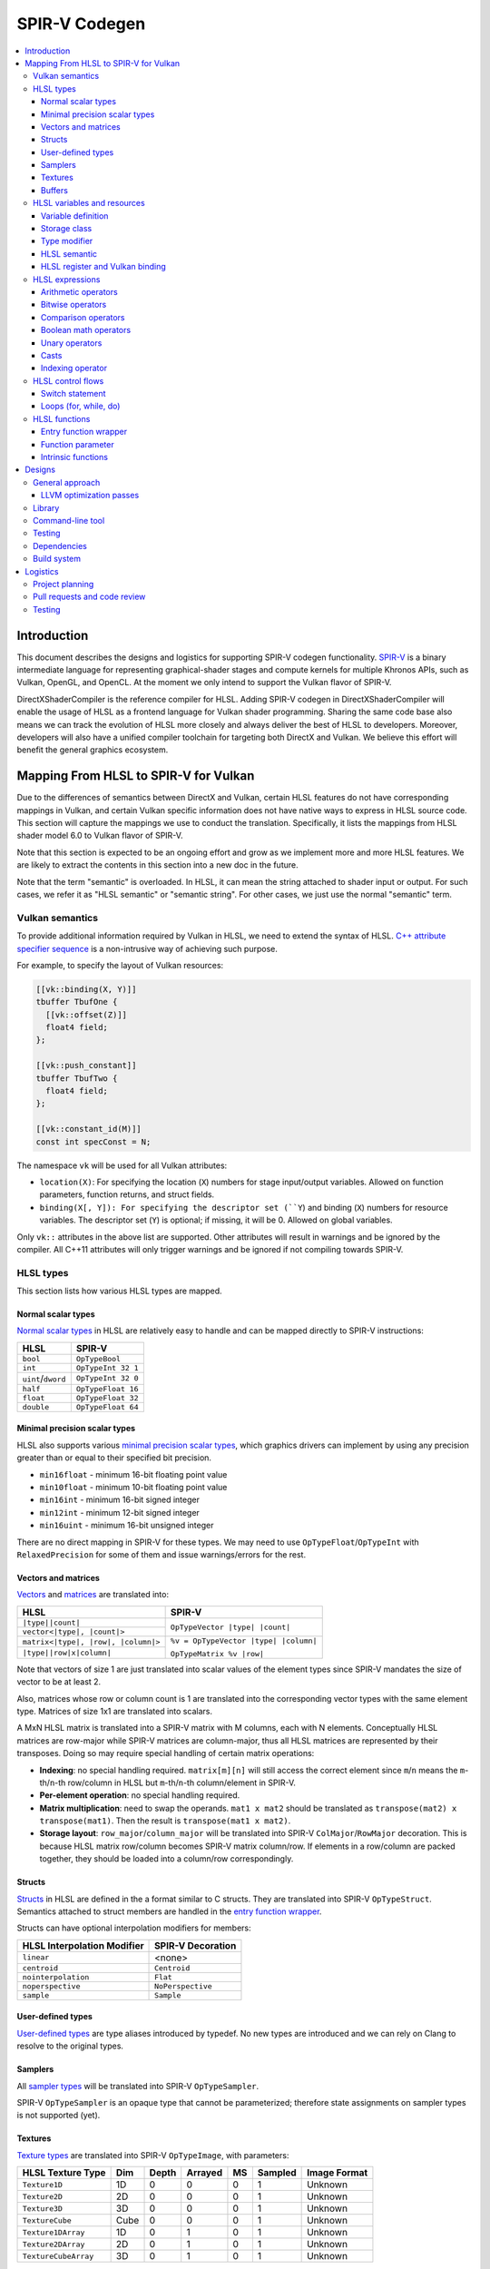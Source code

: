 ==============
SPIR-V Codegen
==============

.. contents::
   :local:
   :depth: 3

Introduction
============

This document describes the designs and logistics for supporting SPIR-V codegen
functionality. `SPIR-V <https://www.khronos.org/registry/spir-v/>`_ is a binary
intermediate language for representing graphical-shader stages and compute
kernels for multiple Khronos APIs, such as Vulkan, OpenGL, and OpenCL. At the
moment we only intend to support the Vulkan flavor of SPIR-V.

DirectXShaderCompiler is the reference compiler for HLSL. Adding SPIR-V codegen
in DirectXShaderCompiler will enable the usage of HLSL as a frontend language
for Vulkan shader programming. Sharing the same code base also means we can
track the evolution of HLSL more closely and always deliver the best of HLSL to
developers. Moreover, developers will also have a unified compiler toolchain for
targeting both DirectX and Vulkan. We believe this effort will benefit the
general graphics ecosystem.

Mapping From HLSL to SPIR-V for Vulkan
======================================

Due to the differences of semantics between DirectX and Vulkan, certain HLSL
features do not have corresponding mappings in Vulkan, and certain Vulkan
specific information does not have native ways to express in HLSL source code.
This section will capture the mappings we use to conduct the translation.
Specifically, it lists the mappings from HLSL shader model 6.0 to Vulkan flavor
of SPIR-V.

Note that this section is expected to be an ongoing effort and grow as we
implement more and more HLSL features. We are likely to extract the contents in
this section into a new doc in the future.

Note that the term "semantic" is overloaded. In HLSL, it can mean the string
attached to shader input or output. For such cases, we refer it as "HLSL
semantic" or "semantic string". For other cases, we just use the normal
"semantic" term.

Vulkan semantics
----------------

To provide additional information required by Vulkan in HLSL, we need to extend
the syntax of HLSL.
`C++ attribute specifier sequence <http://en.cppreference.com/w/cpp/language/attributes>`_
is a non-intrusive way of achieving such purpose.

For example, to specify the layout of Vulkan resources:

.. code:: hlsl

  [[vk::binding(X, Y)]]
  tbuffer TbufOne {
    [[vk::offset(Z)]]
    float4 field;
  };

  [[vk::push_constant]]
  tbuffer TbufTwo {
    float4 field;
  };

  [[vk::constant_id(M)]]
  const int specConst = N;

The namespace ``vk`` will be used for all Vulkan attributes:

- ``location(X)``: For specifying the location (``X``) numbers for stage
  input/output variables. Allowed on function parameters, function returns,
  and struct fields.
- ``binding(X[, Y]): For specifying the descriptor set (``Y``) and binding
  (``X``) numbers for resource variables. The descriptor set (``Y``) is
  optional; if missing, it will be 0. Allowed on global variables.

Only ``vk::`` attributes in the above list are supported. Other attributes will
result in warnings and be ignored by the compiler. All C++11 attributes will
only trigger warnings and be ignored if not compiling towards SPIR-V.

HLSL types
----------

This section lists how various HLSL types are mapped.

Normal scalar types
+++++++++++++++++++

`Normal scalar types <https://msdn.microsoft.com/en-us/library/windows/desktop/bb509646(v=vs.85).aspx>`_
in HLSL are relatively easy to handle and can be mapped directly to SPIR-V
instructions:

================== ==================
      HLSL               SPIR-V
================== ==================
``bool``           ``OpTypeBool``
``int``            ``OpTypeInt 32 1``
``uint``/``dword`` ``OpTypeInt 32 0``
``half``           ``OpTypeFloat 16``
``float``          ``OpTypeFloat 32``
``double``         ``OpTypeFloat 64``
================== ==================

Minimal precision scalar types
++++++++++++++++++++++++++++++

HLSL also supports various
`minimal precision scalar types <https://msdn.microsoft.com/en-us/library/windows/desktop/bb509646(v=vs.85).aspx>`_,
which graphics drivers can implement by using any precision greater than or
equal to their specified bit precision.

- ``min16float`` - minimum 16-bit floating point value
- ``min10float`` - minimum 10-bit floating point value
- ``min16int`` - minimum 16-bit signed integer
- ``min12int`` - minimum 12-bit signed integer
- ``min16uint`` - minimum 16-bit unsigned integer

There are no direct mapping in SPIR-V for these types. We may need to use
``OpTypeFloat``/``OpTypeInt`` with ``RelaxedPrecision`` for some of them and
issue warnings/errors for the rest.

Vectors and matrices
++++++++++++++++++++

`Vectors <https://msdn.microsoft.com/en-us/library/windows/desktop/bb509707(v=vs.85).aspx>`_
and `matrices <https://msdn.microsoft.com/en-us/library/windows/desktop/bb509623(v=vs.85).aspx>`_
are translated into:

+-------------------------------------+---------------------------------------+
|               HLSL                  |             SPIR-V                    |
+=====================================+=======================================+
| ``|type||count|``                   |                                       |
+-------------------------------------+  ``OpTypeVector |type| |count|``      |
| ``vector<|type|, |count|>``         |                                       |
+-------------------------------------+---------------------------------------+
| ``matrix<|type|, |row|, |column|>`` | ``%v = OpTypeVector |type| |column|`` |
+-------------------------------------+                                       |
| ``|type||row|x|column|``            | ``OpTypeMatrix %v |row|``             |
+-------------------------------------+---------------------------------------+

Note that vectors of size 1 are just translated into scalar values of the
element types since SPIR-V mandates the size of vector to be at least 2.

Also, matrices whose row or column count is 1 are translated into the
corresponding vector types with the same element type. Matrices of size 1x1 are
translated into scalars.

A MxN HLSL matrix is translated into a SPIR-V matrix with M columns, each with
N elements. Conceptually HLSL matrices are row-major while SPIR-V matrices are
column-major, thus all HLSL matrices are represented by their transposes.
Doing so may require special handling of certain matrix operations:

- **Indexing**: no special handling required. ``matrix[m][n]`` will still access
  the correct element since ``m``/``n`` means the ``m``-th/``n``-th row/column
  in HLSL but ``m``-th/``n``-th column/element in SPIR-V.
- **Per-element operation**: no special handling required.
- **Matrix multiplication**: need to swap the operands. ``mat1 x mat2`` should
  be translated as ``transpose(mat2) x transpose(mat1)``. Then the result is
  ``transpose(mat1 x mat2)``.
- **Storage layout**: ``row_major``/``column_major`` will be translated into
  SPIR-V ``ColMajor``/``RowMajor`` decoration. This is because HLSL matrix
  row/column becomes SPIR-V matrix column/row. If elements in a row/column are
  packed together, they should be loaded into a column/row correspondingly.

Structs
+++++++

`Structs <https://msdn.microsoft.com/en-us/library/windows/desktop/bb509668(v=vs.85).aspx>`_
in HLSL are defined in the a format similar to C structs. They are translated
into SPIR-V ``OpTypeStruct``. Semantics attached to struct members are handled
in the `entry function wrapper`_.

Structs can have optional interpolation modifiers for members:

=========================== =================
HLSL Interpolation Modifier SPIR-V Decoration
=========================== =================
``linear``                  <none>
``centroid``                ``Centroid``
``nointerpolation``         ``Flat``
``noperspective``           ``NoPerspective``
``sample``                  ``Sample``
=========================== =================

User-defined types
++++++++++++++++++

`User-defined types <https://msdn.microsoft.com/en-us/library/windows/desktop/bb509702(v=vs.85).aspx>`_
are type aliases introduced by typedef. No new types are introduced and we can
rely on Clang to resolve to the original types.

Samplers
++++++++

All `sampler types <https://msdn.microsoft.com/en-us/library/windows/desktop/bb509644(v=vs.85).aspx>`_
will be translated into SPIR-V ``OpTypeSampler``.

SPIR-V ``OpTypeSampler`` is an opaque type that cannot be parameterized;
therefore state assignments on sampler types is not supported (yet).

Textures
++++++++

`Texture types <https://msdn.microsoft.com/en-us/library/windows/desktop/bb509700(v=vs.85).aspx>`_
are translated into SPIR-V ``OpTypeImage``, with parameters:

====================   ==== ===== ======= == ======= ============
HLSL Texture Type      Dim  Depth Arrayed MS Sampled Image Format
====================   ==== ===== ======= == ======= ============
``Texture1D``          1D    0       0    0    1       Unknown
``Texture2D``          2D    0       0    0    1       Unknown
``Texture3D``          3D    0       0    0    1       Unknown
``TextureCube``        Cube  0       0    0    1       Unknown
``Texture1DArray``     1D    0       1    0    1       Unknown
``Texture2DArray``     2D    0       1    0    1       Unknown
``TextureCubeArray``   3D    0       1    0    1       Unknown
====================   ==== ===== ======= == ======= ============

The meanings of the headers in the above table is explained in ``OpTypeImage``
of the SPIR-V spec.

Buffers
+++++++

[TODO]

HLSL variables and resources
----------------------------

This section lists how various HLSL variables and resources are mapped.

Variable definition
+++++++++++++++++++

Variables are defined in HLSL using the following
`syntax <https://msdn.microsoft.com/en-us/library/windows/desktop/bb509706(v=vs.85).aspx>`_
rules::

  [StorageClass] [TypeModifier] Type Name[Index]
      [: Semantic]
      [: Packoffset]
      [: Register];
      [Annotations]
      [= InitialValue]

Storage class
+++++++++++++

Normal local variables (without any modifier) will be placed in the ``Function``
SPIR-V storage class.

``static``
~~~~~~~~~~

- Global variables with ``static`` modifier will be placed in the ``Private``
  SPIR-V storage class. Initalizers of such global variables will be translated
  into SPIR-V ``OpVariable`` initializers if possible; otherwise, they will be
  initialized at the very beginning of the entry function wrapper using SPIR-V
  ``OpStore``.
- Local variables with ``static`` modifier will also be placed in the
  ``Private`` SPIR-V storage class. initializers of such local variables will
  also be translated into SPIR-V ``OpVariable`` initializers if possible;
  otherwise, they will be initialized at the very beginning of the enclosing
  function. To make sure that such a local variable is only initialized once,
  a second boolean variable of the ``Private`` SPIR-V storage class will be
  generated to mark its initialization status.

Type modifier
+++++++++++++

[TODO]

HLSL semantic
+++++++++++++

Direct3D uses HLSL "`semantics <https://msdn.microsoft.com/en-us/library/windows/desktop/bb509647(v=vs.85).aspx>`_"
to compose and match the interfaces between subsequent stages. These semantic
strings can appear after struct members, function parameters and return
values. E.g.,

.. code:: hlsl

  struct VSInput {
    float4 pos  : POSITION;
    float3 norm : NORMAL;
  };

  float4 VSMain(in  VSInput input,
                in  float4  tex   : TEXCOORD,
                out float4  pos   : SV_Position) : TEXCOORD {
    pos = input.pos;
    return tex;
  }

In contrary, Vulkan stage input and output interface matching is via explicit
``Location`` numbers. Details can be found `here <https://www.khronos.org/registry/vulkan/specs/1.0-wsi_extensions/html/vkspec.html#interfaces-iointerfaces>`_.

To translate HLSL to SPIR-V for Vulkan, semantic strings need to be mapped to
Vulkan ``Location`` numbers properly. This can be done either explicitly via
information provided by the developer or implicitly by the compiler.

Explicit ``Location`` number assignment in source code
~~~~~~~~~~~~~~~~~~~~~~~~~~~~~~~~~~~~~~~~~~~~~~~~~~~~~~

``[[vk::location(X)]]`` can be attached to the entities where semantic are
allowed to attach (struct fields, function parameters, and function returns).
For the above exmaple we can have:

.. code:: hlsl

  struct VSInput {
    [[vk::location(0)]] float4 pos  : POSITION;
    [[vk::location(1)]] float3 norm : NORMAL;
  };

  [[vk::location(1)]]
  float4 VSMain(in  VSInput input,
                [[vk::location(2)]]
                in  float4  tex     : TEXCOORD,
                out float4  pos     : SV_Position) : TEXCOORD {
    pos = input.pos;
    return tex;
  }

In the above, input ``POSITION``, ``NORMAL``, and ``TEXCOORD`` will be mapped to
``Location`` 0, 1, and 2, respectively, and output ``TEXCOORD`` will be mapped
to ``Location`` 1.

[TODO] Another explicit way: using command-line options

Please note that the compiler does prohibits mixing the explicit and implicit
approach for the same SigPoint to avoid complexity and fallibility. However,
for a certain shader stage, one SigPoint using the explicit approach while the
other adopting the implicit approach is permitted.

Implicit ``Location`` number assignment
~~~~~~~~~~~~~~~~~~~~~~~~~~~~~~~~~~~~~~~

Without hints from the developer, the compiler will try its best to map
semantics to ``Location`` numbers. However, there is no single rule for this
mapping; semantic strings should be handled case by case.

Firstly, under certain `SigPoints <https://github.com/Microsoft/DirectXShaderCompiler/blob/master/docs/DXIL.rst#hlsl-signatures-and-semantics>`_,
some system-value (SV) semantic strings will be translated into SPIR-V
``BuiltIn`` decorations:

+----------------------+----------+--------------------+-----------------------+
| HLSL Semantic        | SigPoint | SPIR-V ``BuiltIn`` | SPIR-V Execution Mode |
+======================+==========+====================+=======================+
|                      | VSOut    | ``Position``       | N/A                   |
| SV_Position          +----------+--------------------+-----------------------+
|                      | PSIn     | ``FragCoord``      | N/A                   |
+----------------------+----------+--------------------+-----------------------+
| SV_VertexID          | VSIn     | ``VertexIndex``    | N/A                   |
+----------------------+----------+--------------------+-----------------------+
| SV_InstanceID        | VSIn     | ``InstanceIndex``  | N/A                   |
+----------------------+----------+--------------------+-----------------------+
| SV_Depth             | PSOut    | ``FragDepth``      | N/A                   |
+----------------------+----------+--------------------+-----------------------+
| SV_DepthGreaterEqual | PSOut    | ``FragDepth``      | ``DepthGreater``      |
+----------------------+----------+--------------------+-----------------------+
| SV_DepthLessEqual    | PSOut    | ``FragDepth``      | ``DepthLess``         |
+----------------------+----------+--------------------+-----------------------+

[TODO] add other SV semantic strings in the above

For entities (function parameters, function return values, struct fields) with
the above SV semantic strings attached, SPIR-V variables of the
``Input``/``Output`` storage class will be created. They will have the
corresponding SPIR-V ``Builtin``  decorations according to the above table.

SV semantic strings not translated into SPIR-V BuiltIn decorations will be
handled similarly as non-SV (arbitrary) semantic strings: a SPIR-V variable
of the ``Input``/``Output`` storage class will be created for each entity with
such semantic string. Then sort all semantic strings alphabetically, and assign
``Location`` numbers sequentially to each SPIR-V variable. Note that this means
flattening all structs if structs are used as function parameters or returns.

There is an exception to the above rule for SV_Target[N]. It will always be
mapped to ``Location`` number N.

HLSL register and Vulkan binding
++++++++++++++++++++++++++++++++

In shaders for DirectX, resources are accessed via registers; while in shaders
for Vulkan, it is done via descriptor set and binding numbers. The developer
can explicitly annotate variables in HLSL to specify descriptor set and binding
numbers, or leave it to the compiler to derive implicitly from registers.
The explicit way has precedence over the implicit way. However, a mix of both
way is not allowed (yet).

Explicit descriptor set and binding number assignment
~~~~~~~~~~~~~~~~~~~~~~~~~~~~~~~~~~~~~~~~~~~~~~~~~~~~~

``[[vk::binding(X[, Y])]]`` can be attached to global variables to specify the
descriptor set ``Y`` and binding ``X``. The descriptor set number is optional;
if missing, it will be zero.

Implicit descriptor set and binding number assignment
~~~~~~~~~~~~~~~~~~~~~~~~~~~~~~~~~~~~~~~~~~~~~~~~~~~~~

Without explicit annotations, the compiler will try to deduce descriptor set and
binding numbers in the following way:

If there is ``:register(xX, spaceY)`` specified for the given global variable,
the corresponding resource will be assigned to descriptor set ``Y`` and binding
number ``X``, regardless the resource type `x`. (Note that this can cause
reassignment of the same set and binding number pair. TODO)

If there is no register specification, the corresponding resource will be
assigned to the next available binding number, starting from 0, in descriptor
set #0.

HLSL expressions
----------------

Unless explicitly noted, matrix per-element operations will be conducted on
each component vector and then collected into the result matrix. The following
sections lists the SPIR-V opcodes for scalars and vectors.

Arithmetic operators
++++++++++++++++++++

`Arithmetic operators <https://msdn.microsoft.com/en-us/library/windows/desktop/bb509631(v=vs.85).aspx#Additive_and_Multiplicative_Operators>`_
(``+``, ``-``, ``*``, ``/``, ``%``) are translated into their corresponding
SPIR-V opcodes according to the following table.

+-------+-----------------------------+-------------------------------+--------------------+
|       | (Vector of) Signed Integers | (Vector of) Unsigned Integers | (Vector of) Floats |
+=======+=============================+===============================+====================+
| ``+`` |                         ``OpIAdd``                          |     ``OpFAdd``     |
+-------+-------------------------------------------------------------+--------------------+
| ``-`` |                         ``OpISub``                          |     ``OpFSub``     |
+-------+-------------------------------------------------------------+--------------------+
| ``*`` |                         ``OpIMul``                          |     ``OpFMul``     |
+-------+-----------------------------+-------------------------------+--------------------+
| ``/`` |    ``OpSDiv``               |       ``OpUDiv``              |     ``OpFDiv``     |
+-------+-----------------------------+-------------------------------+--------------------+
| ``%`` |    ``OpSRem``               |       ``OpUMod``              |     ``OpFRem``     |
+-------+-----------------------------+-------------------------------+--------------------+

Note that for modulo operation, SPIR-V has two sets of instructions: ``Op*Rem``
and ``Op*Mod``. For ``Op*Rem``, the sign of a non-0 result comes from the first
operand; while for ``Op*Mod``, the sign of a non-0 result comes from the second
operand. HLSL doc does not mandate which set of instructions modulo operations
should be translated into; it only says "the % operator is defined only in cases
where either both sides are positive or both sides are negative." So technically
it's undefined behavior to use the modulo operation with operands of different
signs. But considering HLSL's C heritage and the behavior of Clang frontend, we
translate modulo operators into ``Op*Rem`` (there is no ``OpURem``).

For multiplications of float vectors and float scalars, the dedicated SPIR-V
operation ``OpVectorTimesScalar`` will be used. Similarly, for multiplications
of float matrices and float scalars, ``OpMatrixTimesScalar`` will be generated.

Bitwise operators
+++++++++++++++++

`Bitwise operators <https://msdn.microsoft.com/en-us/library/windows/desktop/bb509631(v=vs.85).aspx#Bitwise_Operators>`_
(``~``, ``&``, ``|``, ``^``, ``<<``, ``>>``) are translated into their
corresponding SPIR-V opcodes according to the following table.

+--------+-----------------------------+-------------------------------+
|        | (Vector of) Signed Integers | (Vector of) Unsigned Integers |
+========+=============================+===============================+
| ``~``  |                         ``OpNot``                           |
+--------+-------------------------------------------------------------+
| ``&``  |                      ``OpBitwiseAnd``                       |
+--------+-------------------------------------------------------------+
| ``|``  |                      ``OpBitwiseOr``                        |
+--------+-----------------------------+-------------------------------+
| ``^``  |                      ``OpBitwiseXor``                       |
+--------+-----------------------------+-------------------------------+
| ``<<`` |                   ``OpShiftLeftLogical``                    |
+--------+-----------------------------+-------------------------------+
| ``>>`` | ``OpShiftRightArithmetic``  | ``OpShiftRightLogical``       |
+--------+-----------------------------+-------------------------------+

Comparison operators
++++++++++++++++++++

`Comparison operators <https://msdn.microsoft.com/en-us/library/windows/desktop/bb509631(v=vs.85).aspx#Comparison_Operators>`_
(``<``, ``<=``, ``>``, ``>=``, ``==``, ``!=``) are translated into their
corresponding SPIR-V opcodes according to the following table.

+--------+-----------------------------+-------------------------------+------------------------------+
|        | (Vector of) Signed Integers | (Vector of) Unsigned Integers |     (Vector of) Floats       |
+========+=============================+===============================+==============================+
| ``<``  |  ``OpSLessThan``            |  ``OpULessThan``              |  ``OpFOrdLessThan``          |
+--------+-----------------------------+-------------------------------+------------------------------+
| ``<=`` |  ``OpSLessThanEqual``       |  ``OpULessThanEqual``         |  ``OpFOrdLessThanEqual``     |
+--------+-----------------------------+-------------------------------+------------------------------+
| ``>``  |  ``OpSGreaterThan``         |  ``OpUGreaterThan``           |  ``OpFOrdGreaterThan``       |
+--------+-----------------------------+-------------------------------+------------------------------+
| ``>=`` |  ``OpSGreaterThanEqual``    |  ``OpUGreaterThanEqual``      |  ``OpFOrdGreaterThanEqual``  |
+--------+-----------------------------+-------------------------------+------------------------------+
| ``==`` |                     ``OpIEqual``                            |  ``OpFOrdEqual``             |
+--------+-------------------------------------------------------------+------------------------------+
| ``!=`` |                     ``OpINotEqual``                         |  ``OpFOrdNotEqual``          |
+--------+-------------------------------------------------------------+------------------------------+

Note that for comparison of (vectors of) floats, SPIR-V has two sets of
instructions: ``OpFOrd*``, ``OpFUnord*``. We translate into ``OpFOrd*`` ones.

Boolean math operators
++++++++++++++++++++++

`Boolean match operators <https://msdn.microsoft.com/en-us/library/windows/desktop/bb509631(v=vs.85).aspx#Boolean_Math_Operators>`_
(``&&``, ``||``, ``?:``) are translated into their corresponding SPIR-V opcodes
according to the following table.

+--------+----------------------+
|        | (Vector of) Booleans |
+========+======================+
| ``&&`` |  ``OpLogicalAnd``    |
+--------+----------------------+
| ``||`` |  ``OpLogicalOr``     |
+--------+----------------------+
| ``?:`` |  ``OpSelect``        |
+--------+----------------------+

Please note that "unlike short-circuit evaluation of ``&&``, ``||``, and ``?:``
in C, HLSL expressions never short-circuit an evaluation because they are vector
operations. All sides of the expression are always evaluated."

Unary operators
+++++++++++++++

For `unary operators <https://msdn.microsoft.com/en-us/library/windows/desktop/bb509631(v=vs.85).aspx#Unary_Operators>`_:

- ``!`` is translated into ``OpLogicalNot``. Parsing will gurantee the operands
  are of boolean types by inserting necessary casts.
- ``+`` requires no additional SPIR-V instructions.
- ``-`` is translated into ``OpSNegate`` and ``OpFNegate`` for (vectors of)
  integers and floats, respectively.

Casts
+++++

Casting between (vectors) of scalar types is translated according to the following table:

+------------+-------------------+-------------------+-------------------+-------------------+
| From \\ To |        Bool       |       SInt        |      UInt         |       Float       |
+============+===================+===================+===================+===================+
|   Bool     |       no-op       |                 select between one and zero               |
+------------+-------------------+-------------------+-------------------+-------------------+
|   SInt     |                   |     no-op         |  ``OpBitcast``    | ``OpConvertSToF`` |
+------------+                   +-------------------+-------------------+-------------------+
|   UInt     | compare with zero |   ``OpBitcast``   |      no-op        | ``OpConvertUToF`` |
+------------+                   +-------------------+-------------------+-------------------+
|   Float    |                   | ``OpConvertFToS`` | ``OpConvertFToU`` |      no-op        |
+------------+-------------------+-------------------+-------------------+-------------------+

Indexing operator
+++++++++++++++++

The ``[]`` operator can also be used to access elements in a matrix or vector.
A matrix whose row and/or column count is 1 will be translated into a vector or
scalar. If a variable is used as the index for the dimension whose count is 1,
that variable will be ignored in the generated SPIR-V code. This is because
out-of-bound indexing triggers undefined behavior anyway. For example, for a
1xN matrix ``mat``, ``mat[index][0]`` will be translated into
``OpAccessChain ... %mat %uint_0``. Similarly, variable index into a size 1
vector will also be ignored and the only element will be always returned.

HLSL control flows
------------------

This section lists how various HLSL control flows are mapped.

Switch statement
++++++++++++++++

HLSL `switch statements <https://msdn.microsoft.com/en-us/library/windows/desktop/bb509669(v=vs.85).aspx>`_
are translated into SPIR-V using:

- **OpSwitch**: if (all case values are integer literals or constant integer
  variables) and (no attribute or the ``forcecase`` attribute is specified)
- **A series of if statements**: for all other scenarios (e.g., when
  ``flatten``, ``branch``, or ``call`` attribute is specified)

Loops (for, while, do)
++++++++++++++++++++++

HLSL `for statements <https://msdn.microsoft.com/en-us/library/windows/desktop/bb509602(v=vs.85).aspx>`_,
`while statements <https://msdn.microsoft.com/en-us/library/windows/desktop/bb509708(v=vs.85).aspx>`_,
and `do statements <https://msdn.microsoft.com/en-us/library/windows/desktop/bb509593(v=vs.85).aspx>`_
are translated into SPIR-V by constructing all necessary basic blocks and using
``OpLoopMerge`` to organize as structured loops.

The HLSL attributes for these statements are translated into SPIR-V loop control
masks according to the following table:

+-------------------------+--------------------------------------------------+
|   HLSL loop attribute   |            SPIR-V Loop Control Mask              |
+=========================+==================================================+
|        ``unroll(x)``    |                ``Unroll``                        |
+-------------------------+--------------------------------------------------+
|         ``loop``        |              ``DontUnroll``                      |
+-------------------------+--------------------------------------------------+
|        ``fastopt``      |              ``DontUnroll``                      |
+-------------------------+--------------------------------------------------+
| ``allow_uav_condition`` |           Currently Unimplemented                |
+-------------------------+--------------------------------------------------+

HLSL functions
--------------

All functions reachable from the entry-point function will be translated into
SPIR-V code. Functions not reachable from the entry-point function will be
ignored.

Entry function wrapper
++++++++++++++++++++++

HLSL entry functions takes in parameters and returns values. These parameters
and return values can have semantics attached or if they are struct type,
the struct fields can have semantics attached. However, in Vulkan, the entry
function must be of the ``void(void)`` signature. To handle this difference,
for a given entry function ``main``, we will emit a wrapper function for it.

The wrapper function will take the name of the source code entry function,
while the source code entry function will have its name prefixed with "src.".
The wrapper function reads in stage input/builtin variables created according
to semantics and groups them into composites meeting the requirements of the
source code entry point. Then the wrapper calls the source code entry point.
The return value is extracted and components of it will be written to stage
output/builtin variables created according to semantics. For example:


.. code:: hlsl

  // HLSL source code

  struct S {
    bool a : A;
    uint2 b: B;
    float2x3 c: C;
  };

  struct T {
    S x;
    int y: D;
  };

  T main(T input) {
    return input;
  }


.. code:: spirv

  ; SPIR-V code

  %in_var_A = OpVariable %_ptr_Input_bool Input
  %in_var_B = OpVariable %_ptr_Input_v2uint Input
  %in_var_C = OpVariable %_ptr_Input_mat2v3float Input
  %in_var_D = OpVariable %_ptr_Input_int Input

  %out_var_A = OpVariable %_ptr_Output_bool Output
  %out_var_B = OpVariable %_ptr_Output_v2uint Output
  %out_var_C = OpVariable %_ptr_Output_mat2v3float Output
  %out_var_D = OpVariable %_ptr_Output_int Output

  ; Wrapper function starts

  %main    = OpFunction %void None {{%\d+}}
  {{%\d+}} = OpLabel

  %param_var_input = OpVariable %_ptr_Function_T Function

  ; Load stage input variables and group into the expected composite

  [[inA:%\d+]]     = OpLoad %bool %in_var_A
  [[inB:%\d+]]     = OpLoad %v2uint %in_var_B
  [[inC:%\d+]]     = OpLoad %mat2v3float %in_var_C
  [[inS:%\d+]]     = OpCompositeConstruct %S [[inA]] [[inB]] [[inC]]
  [[inD:%\d+]]     = OpLoad %int %in_var_D
  [[inT:%\d+]]     = OpCompositeConstruct %T [[inS]] [[inD]]
                     OpStore %param_var_input [[inT]]

  [[ret:%\d+]]  = OpFunctionCall %T %src_main %param_var_input

  ; Extract component values from the composite and store into stage output variables

  [[outS:%\d+]] = OpCompositeExtract %S [[ret]] 0
  [[outA:%\d+]] = OpCompositeExtract %bool [[outS]] 0
                  OpStore %out_var_A [[outA]]
  [[outB:%\d+]] = OpCompositeExtract %v2uint [[outS]] 1
                  OpStore %out_var_B [[outB]]
  [[outC:%\d+]] = OpCompositeExtract %mat2v3float [[outS]] 2
                  OpStore %out_var_C [[outC]]
  [[outD:%\d+]] = OpCompositeExtract %int [[ret]] 1
                  OpStore %out_var_D [[outD]]

  OpReturn
  OpFunctionEnd

  ; Source code entry point starts

  %src_main = OpFunction %T None ...

In this way, we can concentrate all stage input/output/builtin variable
manipulation in the wrapper function and handle the source code entry function
just like other nomal functions.

Function parameter
++++++++++++++++++

For a function ``f`` which has a parameter of type ``T``, the generated SPIR-V
signature will use type ``T*`` for the parameter. At every call site of ``f``,
additional local variables will be allocated to hold the actual arguments.
The local variables are passed in as direct function arguments. For example:

.. code:: hlsl

  // HLSL source code

  float4 f(float a, int b) { ... }

  void caller(...) {
    ...
    float4 result = f(...);
    ...
  }

.. code:: spirv

  ; SPIR-V code

                ...
  %i32PtrType = OpTypePointer Function %int
  %f32PtrType = OpTypePointer Function %float
      %fnType = OpTypeFunction %v4float %f32PtrType %i32PtrType
                ...

           %f = OpFunction %v4float None %fnType
           %a = OpFunctionParameter %f32PtrType
           %b = OpFunctionParameter %i32PtrType
                ...

      %caller = OpFunction ...
                ...
     %aAlloca = OpVariable %_ptr_Function_float Function
     %bAlloca = OpVariable %_ptr_Function_int Function
                ...
                OpStore %aAlloca ...
                OpStore %bAlloca ...
      %result = OpFunctioncall %v4float %f %aAlloca %bAlloca
                ...

This approach gives us unified handling of function parameters and local
variables: both of them are accessed via load/store instructions.

Intrinsic functions
+++++++++++++++++++

The following intrinsic HLSL functions are currently supported:

- ``dot`` : performs dot product of two vectors, each containing floats or
  integers. If the two parameters are vectors of floats, we use SPIR-V's
  ``OpDot`` instruction to perform the translation. If the two parameters are
  vectors of integers, we multiply corresponding vector elementes using
  ``OpIMul`` and accumulate the results using ``OpIAdd`` to compute the dot
  product.
- ``all``: returns true if all components of the given scalar, vector, or
  matrix are true. Performs conversions to boolean where necessary. Uses SPIR-V
  ``OpAll`` for scalar arguments and vector arguments. For matrix arguments,
  performs ``OpAll`` on each row, and then again on the vector containing the
  results of all rows.
- ``any``: returns true if any component of the given scalar, vector, or matrix
  is true. Performs conversions to boolean where necessary. Uses SPIR-V
  ``OpAny`` for scalar arguments and vector arguments. For matrix arguments,
  performs ``OpAny`` on each row, and then again on the vector containing the
  results of all rows.
- ``asfloat``: converts the component type of a scalar/vector/matrix from float,
  uint, or int into float. Uses ``OpBitcast``. This method currently does not
  support taking non-float matrix arguments.
- ``asint``: converts the component type of a scalar/vector/matrix from float or
  uint into int. Uses ``OpBitcast``. This method currently does not support
  conversion into integer matrices.
- ``asuint``: converts the component type of a scalar/vector/matrix from float
  or int into uint. Uses ``OpBitcast``. This method currently does not support
  conversion into unsigned integer matrices.

- Using SPIR-V Extended Instructions for GLSL: the following intrinsic HLSL
functions are translated using their equivalent instruction in the
`GLSL extended instruction set <https://www.khronos.org/registry/spir-v/specs/1.0/GLSL.std.450.html>`_.

+-----------------------------+-----------------------------------------------------+
|   HLSL intrinsic function   |               GLSL Extended Instruction             |
+=============================+=====================================================+
|        ``abs``              |   ``SAbs`` for ints, and ``FAbs`` for floats        |
+-----------------------------+-----------------------------------------------------+
|        ``acos``             |                       ``Acos``                      |
+-----------------------------+-----------------------------------------------------+
|        ``asin``             |                       ``Asin``                      |
+-----------------------------+-----------------------------------------------------+
|        ``atan``             |                       ``Atan``                      |
+-----------------------------+-----------------------------------------------------+
|        ``ceil``             |                       ``Ceil``                      |
+-----------------------------+-----------------------------------------------------+
|        ``cos``              |                       ``Cos``                       |
+-----------------------------+-----------------------------------------------------+
|        ``cosh``             |                       ``Cosh``                      |
+-----------------------------+-----------------------------------------------------+
|       ``degrees``           |                      ``Degrees``                    |
+-----------------------------+-----------------------------------------------------+
|       ``radians``           |                      ``Radian``                     |
+-----------------------------+-----------------------------------------------------+
|    ``determinant``          |                   ``Determinant``                   |
+-----------------------------+-----------------------------------------------------+
|        ``exp``              |                       ``Exp``                       |
+-----------------------------+-----------------------------------------------------+
|        ``exp2``             |                       ``exp2``                      |
+-----------------------------+-----------------------------------------------------+
|        ``floor``            |                       ``Floor``                     |
+-----------------------------+-----------------------------------------------------+
|      ``length``             |                     ``Length``                      |
+-----------------------------+-----------------------------------------------------+
|        ``log``              |                       ``Log``                       |
+-----------------------------+-----------------------------------------------------+
|        ``log2``             |                       ``Log2``                      |
+-----------------------------+-----------------------------------------------------+
|     ``normalize``           |                   ``Normalize``                     |
+-----------------------------+-----------------------------------------------------+
|        ``round``            |                      ``Round``                      |
+-----------------------------+-----------------------------------------------------+
|       ``rsqrt``             |                  ``InverseSqrt``                    |
+-----------------------------+-----------------------------------------------------+
|       ``sign``              |   ``SSign`` for ints, and ``FSign`` for floats      |
+-----------------------------+-----------------------------------------------------+
|        ``sin``              |                       ``Sin``                       |
+-----------------------------+-----------------------------------------------------+
|        ``sinh``             |                       ``Sinh``                      |
+-----------------------------+-----------------------------------------------------+
|        ``tan``              |                       ``Tan``                       |
+-----------------------------+-----------------------------------------------------+
|        ``tanh``             |                       ``Tanh``                      |
+-----------------------------+-----------------------------------------------------+
|        ``sqrt``             |                       ``Sqrt``                      |
+-----------------------------+-----------------------------------------------------+
|       ``trunc``             |                      ``Trunc``                      |
+-----------------------------+-----------------------------------------------------+

Designs
=======

Various designs are driven by technical considerations together with the
following guidelines for good citizenship within DirectXShaderCompiler:

- Conduct minimal changes to existing interfaces and libraries
- Perfer less intrusive solutions

General approach
----------------

The general approach is to translate frontend AST directly into SPIR-V binary.
We choose this approach considering that

- Frontend AST is much more higher-level than DXIL. For example,
  `DXIL scalarized vectors <https://github.com/Microsoft/DirectXShaderCompiler/blob/master/docs/DXIL.rst#vectors>`_
  but SPIR-V has native support.
- DXIL has widely different semantics than Vulkan flavor of SPIR-V. For example,
  `structured control flow is not preserved in DXIL <https://github.com/Microsoft/DirectXShaderCompiler/blob/master/docs/DXIL.rst#control-flow-restrictions>`_
  but SPIR-V for Vulkan requires it.
- Frontend AST perserves the information in the source code better.
- Also, the right place to generate error messages is in Clang's semantic
  analysis step, which is when the compiler is still processing the AST.

Therefore, it is easier to go from frontend AST to SPIR-V than from DXIL since
we do not need to rediscover certain information.

LLVM optimization passes
++++++++++++++++++++++++

Translating frontend AST directly into SPIR-V binary precludes the usage of
existing LLVM optimization passes. This is expected since there are also subtle
semantics differences between SPIR-V and LLVM IR. Certain concepts in SPIR-V
do not have direct corresponding representation in LLVM IR and there are no
existing translation schemes handling the differences. Using vanilla LLVM
optimization passes will likely violate the requirements of SPIR-V and results
in invalid SPIR-V modules.

Instead, optimizations are available in the
`SPIRV-Tools <https://github.com/KhronosGroup/SPIRV-Tools>`_ project.

Library
-------

On the library side, this means introducing a new ``ASTFrontendAction`` and a
SPIR-V module builder.  The new frontend action will traverse the AST and call
the SPIR-V module builder to construct SPIR-V words. These code should be
placed at ``tools/clang/lib/SPIRV`` and packed into one library (or multiple
libraries in the future).

Detailed design will be revised to accommodate more and more HLSL features.
At the moment, we have::

                EmitSPIRVAction
                     |
                     | creates
                     V
                SPIRVEmitter
                     |
                     | contains
                     |
       +-------------+------------+
       |                          |
       |                          |
       V         references       V
  SPIRVContext <------------ ModuleBuilder
                                  |
                                  | contains
                                  V
                              InstBuilder
                                  |
                                  | depends on
                                  V
                             WordConsumer

- ``SPIRVEmitter``: The derived ``ASTConsumer`` which acts on various frontend
  AST nodes by calling corresponding ``ModuleBuilder`` methods to build SPIR-V
  modules gradually.
- ``ModuleBuilder``: Exposes API for constructing SPIR-V modules. Internally it
  has structured representation of SPIR-V modules, functions, basic blocks as
  well as various SPIR-V specific structs like entry points, debug names, and
  so on.
- ``SPIRVContext``: Responsible for <result-id> allocation and maintaining the
  lifetime of objects allocated to represent types, decorations, and others.
  It is used in conjunction with ``ModuleBuilder``.
- ``InstBuilder``: The low-level interface for generating SPIR-V words for
  various SPIR-V instructions. All SPIR-V instructions are eventually serialized
  via ``InstBuilder``.
- ``WordConsumer``: The consumer of generated SPIR-V words.

Command-line tool
-----------------

On the command-line tool side, this means introducing a new binary,
``hlsl2spirv`` to wrap around the library functionality.

But as the initial scaffolding step, a new option, ``-spirv``, will be added
into ``dxc`` for invoking the new SPIR-V codegen action.

Testing
-------

`GoogleTest <https://github.com/google/googletest>`_ will be used as both the
unit test and the SPIR-V codegen test framework.

Unit tests will be placed under the ``tools/clang/unittests/SPIRV/`` directory,
while SPIR-V codegen tests will be placed under the
``tools/clang/test/CodeGenSPIRV/`` directory.

For SPIR-V codegen tests, there are two test fixtures: one for checking the
whole disassembly of the generated SPIR-V code, the other is
`FileCheck <https://llvm.org/docs/CommandGuide/FileCheck.html>`_-like, for
partial pattern matching.

- **Whole disassembly check**: These tests are in files with suffix
  ``.hlsl2spv``. Each file consists of two parts, HLSL source code input and
  expected SPIR-V disassembly ouput, delimited by ``// CHECK-WHOLE-SPIR-V:``.
  The compiler takes in the whole file as input and compile its into SPIR-V
  binary. The test fixture then disasembles the SPIR-V binary and compares the
  disassembly with the expected disassembly listed after
  ``// CHECK-WHOLE-SPIR-V``.
- **Partial disassembly match**: These tests are in files with suffix ``.hlsl``.
  `Effcee <https://github.com/google/effcee>`_ is used for the stateful pattern
  matching. Effcee itself depends on a regular expression library,
  `RE2 <https://github.com/google/re2>`_. See Effcee for supported ``CHECK``
  syntax. They are largely the same as LLVM FileCheck.

Dependencies
------------

SPIR-V codegen functionality will require two external projects:
`SPIRV-Headers <https://github.com/KhronosGroup/SPIRV-Headers>`_
(for ``spirv.hpp11``) and
`SPIRV-Tools <https://github.com/KhronosGroup/SPIRV-Tools>`_
(for SPIR-V disassembling). These two projects should be checked out under
the ``external/`` directory.

The three projects for testing, GoogleTest, Effcee, and RE2, should also be
checked out under the ``external/`` directory.

Build system
------------

SPIR-V codegen functionality will structured as an optional feature in
DirectXShaderCompiler. Two new CMake options will be introduced to control the
configuring and building SPIR-V codegen:

- ``ENABLE_SPIRV_CODEGEN``: If turned on, enables the SPIR-V codegen
  functionality. (Default: OFF)
- ``SPIRV_BUILD_TESTS``: If turned on, enables building of SPIR-V related tests.
  This option will also implicitly turn on ``ENABLE_SPIRV_CODEGEN``.
  (Default: OFF)

For building, ``hctbuild`` will be extended with two new switches, ``-spirv``
and ``-spirvtest``, to turn on the above two options, respectively.

For testing, ``hcttest spirv`` will run all existing tests together with SPIR-V
tests, while ``htctest spirv_only`` will only trigger SPIR-V tests.

Logistics
=========

Project planning
----------------

We use `GitHub Project feature in the Google fork repo <https://github.com/google/DirectXShaderCompiler/projects/1>`_
to manage tasks and track progress.

Pull requests and code review
-----------------------------

Pull requests are very welcome! However, the Google repo is only used for
project planning. We do not intend to maintain a detached fork; so all pull
requests should be sent against the original `Microsoft repo <https://github.com/Microsoft/DirectXShaderCompiler>`_.
Code reviews will also happen there.

For each pull request, please make sure

- You express your intent in the Google fork to avoid duplicate work.
- Tests are written to cover the modifications.
- This doc is updated for newly supported features.

Testing
-------

We will use `googletest <https://github.com/google/googletest>`_ as the unit
test and codegen test framework. Appveyor will be used to check regression of
all pull requests.
